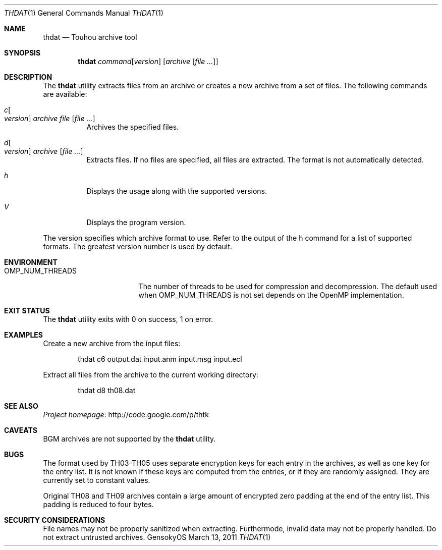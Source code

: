 .\" Redistribution and use in source and binary forms, with
.\" or without modification, are permitted provided that the
.\" following conditions are met:
.\" 
.\" 1. Redistributions of source code must retain this list
.\"    of conditions and the following disclaimer.
.\" 2. Redistributions in binary form must reproduce this
.\"    list of conditions and the following disclaimer in the
.\"    documentation and/or other materials provided with the
.\"    distribution.
.\" 
.\" THIS SOFTWARE IS PROVIDED BY THE COPYRIGHT HOLDERS AND
.\" CONTRIBUTORS "AS IS" AND ANY EXPRESS OR IMPLIED
.\" WARRANTIES, INCLUDING, BUT NOT LIMITED TO, THE IMPLIED
.\" WARRANTIES OF MERCHANTABILITY AND FITNESS FOR A
.\" PARTICULAR PURPOSE ARE DISCLAIMED. IN NO EVENT SHALL THE
.\" COPYRIGHT OWNER OR CONTRIBUTORS BE LIABLE FOR ANY DIRECT,
.\" INDIRECT, INCIDENTAL, SPECIAL, EXEMPLARY, OR
.\" CONSEQUENTIAL DAMAGES (INCLUDING, BUT NOT LIMITED TO,
.\" PROCUREMENT OF SUBSTITUTE GOODS OR SERVICES; LOSS OF USE,
.\" DATA, OR PROFITS; OR BUSINESS INTERRUPTION) HOWEVER
.\" CAUSED AND ON ANY THEORY OF LIABILITY, WHETHER IN
.\" CONTRACT, STRICT LIABILITY, OR TORT (INCLUDING NEGLIGENCE
.\" OR OTHERWISE) ARISING IN ANY WAY OUT OF THE USE OF THIS
.\" SOFTWARE, EVEN IF ADVISED OF THE POSSIBILITY OF SUCH
.\" DAMAGE.
.Dd March 13, 2011
.Dt THDAT 1
.Os GensokyOS
.Sh NAME
.Nm thdat
.Nd Touhou archive tool
.Sh SYNOPSIS
.Nm
.Ar command Ns Op Ar version
.Op Ar archive Op Ar
.Sh DESCRIPTION
The
.Nm
utility extracts files from an archive or creates a new archive from a set of files.
The following commands are available:
.Bl -tag -width Ds
.It Ar c Ns Oo Ar version Oc Ar archive Ar file Op Ar
Archives the specified files.
.It Ar d Ns Oo Ar version Oc Ar archive Op Ar
Extracts files.
If no files are specified, all files are extracted.
The format is not automatically detected.
.It Ar h
Displays the usage along with the supported versions.
.It Ar V
Displays the program version.
.El
.Pp
The version specifies which archive format to use.
Refer to the output of the h command for a list of supported formats.
The greatest version number is used by default.
.Sh ENVIRONMENT
.Bl -tag -width OMP_NUM_THREADS
.It Ev OMP_NUM_THREADS
The number of threads to be used for compression and decompression.
The default used when
.Ev OMP_NUM_THREADS
is not set depends on the OpenMP implementation.
.El
.Sh EXIT STATUS
The
.Nm
utility exits with 0 on success, 1 on error.
.Sh EXAMPLES
Create a new archive from the input files:
.Bd -literal -offset indent
thdat c6 output.dat input.anm input.msg input.ecl
.Ed
.Pp
Extract all files from the archive to the current working directory:
.Bd -literal -offset indent
thdat d8 th08.dat
.Ed
.Sh SEE ALSO
.Lk http://code.google.com/p/thtk "Project homepage"
.Sh CAVEATS
BGM archives are not supported by the
.Nm
utility.
.Sh BUGS
The format used by TH03-TH05 uses separate encryption keys for each entry in the archives, as well as one key for the entry list.
It is not known if these keys are computed from the entries, or if they are randomly assigned.
They are currently set to constant values.
.Pp
Original TH08 and TH09 archives contain a large amount of encrypted zero padding at the end of the entry list.
This padding is reduced to four bytes.
.Sh SECURITY CONSIDERATIONS
File names may not be properly sanitized when extracting.
Furthermode, invalid data may not be properly handled.
Do not extract untrusted archives.
